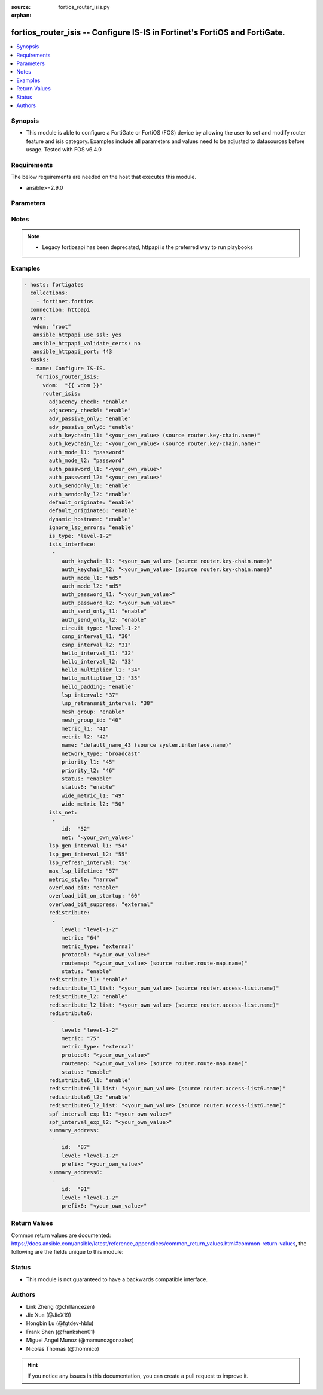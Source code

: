 :source: fortios_router_isis.py

:orphan:

.. fortios_router_isis:

fortios_router_isis -- Configure IS-IS in Fortinet's FortiOS and FortiGate.
+++++++++++++++++++++++++++++++++++++++++++++++++++++++++++++++++++++++++++

.. versionadded:: 2.9

.. contents::
   :local:
   :depth: 1


Synopsis
--------
- This module is able to configure a FortiGate or FortiOS (FOS) device by allowing the user to set and modify router feature and isis category. Examples include all parameters and values need to be adjusted to datasources before usage. Tested with FOS v6.4.0



Requirements
------------
The below requirements are needed on the host that executes this module.

- ansible>=2.9.0


Parameters
----------


.. raw:: html

    <ul>
    <li> <span class="li-head">access_token</span> - Token-based authentication. Generated from GUI of Fortigate. <span class="li-normal">type: str</span> <span class="li-required">required: False</span></li>
    <li> <span class="li-head">vdom</span> - Virtual domain, among those defined previously. A vdom is a virtual instance of the FortiGate that can be configured and used as a different unit. <span class="li-normal">type: str</span> <span class="li-normal">default: root</span></li>
    <li> <span class="li-head">router_isis</span> - Configure IS-IS. <span class="li-normal">type: dict</span></li>
        <ul class="ul-self">
        <li> <span class="li-head">adjacency_check</span> - Enable/disable adjacency check. <span class="li-normal">type: str</span> <span class="li-normal">choices: enable, disable</span></li>
        <li> <span class="li-head">adjacency_check6</span> - Enable/disable IPv6 adjacency check. <span class="li-normal">type: str</span> <span class="li-normal">choices: enable, disable</span></li>
        <li> <span class="li-head">adv_passive_only</span> - Enable/disable IS-IS advertisement of passive interfaces only. <span class="li-normal">type: str</span> <span class="li-normal">choices: enable, disable</span></li>
        <li> <span class="li-head">adv_passive_only6</span> - Enable/disable IPv6 IS-IS advertisement of passive interfaces only. <span class="li-normal">type: str</span> <span class="li-normal">choices: enable, disable</span></li>
        <li> <span class="li-head">auth_keychain_l1</span> - Authentication key-chain for level 1 PDUs. Source router.key-chain.name. <span class="li-normal">type: str</span></li>
        <li> <span class="li-head">auth_keychain_l2</span> - Authentication key-chain for level 2 PDUs. Source router.key-chain.name. <span class="li-normal">type: str</span></li>
        <li> <span class="li-head">auth_mode_l1</span> - Level 1 authentication mode. <span class="li-normal">type: str</span> <span class="li-normal">choices: password, md5</span></li>
        <li> <span class="li-head">auth_mode_l2</span> - Level 2 authentication mode. <span class="li-normal">type: str</span> <span class="li-normal">choices: password, md5</span></li>
        <li> <span class="li-head">auth_password_l1</span> - Authentication password for level 1 PDUs. <span class="li-normal">type: str</span></li>
        <li> <span class="li-head">auth_password_l2</span> - Authentication password for level 2 PDUs. <span class="li-normal">type: str</span></li>
        <li> <span class="li-head">auth_sendonly_l1</span> - Enable/disable level 1 authentication send-only. <span class="li-normal">type: str</span> <span class="li-normal">choices: enable, disable</span></li>
        <li> <span class="li-head">auth_sendonly_l2</span> - Enable/disable level 2 authentication send-only. <span class="li-normal">type: str</span> <span class="li-normal">choices: enable, disable</span></li>
        <li> <span class="li-head">default_originate</span> - Enable/disable distribution of default route information. <span class="li-normal">type: str</span> <span class="li-normal">choices: enable, disable</span></li>
        <li> <span class="li-head">default_originate6</span> - Enable/disable distribution of default IPv6 route information. <span class="li-normal">type: str</span> <span class="li-normal">choices: enable, disable</span></li>
        <li> <span class="li-head">dynamic_hostname</span> - Enable/disable dynamic hostname. <span class="li-normal">type: str</span> <span class="li-normal">choices: enable, disable</span></li>
        <li> <span class="li-head">ignore_lsp_errors</span> - Enable/disable ignoring of LSP errors with bad checksums. <span class="li-normal">type: str</span> <span class="li-normal">choices: enable, disable</span></li>
        <li> <span class="li-head">is_type</span> - IS type. <span class="li-normal">type: str</span> <span class="li-normal">choices: level-1-2, level-1, level-2-only</span></li>
        <li> <span class="li-head">isis_interface</span> - IS-IS interface configuration. <span class="li-normal">type: list</span></li>
            <ul class="ul-self">
            <li> <span class="li-head">auth_keychain_l1</span> - Authentication key-chain for level 1 PDUs. Source router.key-chain.name. <span class="li-normal">type: str</span></li>
            <li> <span class="li-head">auth_keychain_l2</span> - Authentication key-chain for level 2 PDUs. Source router.key-chain.name. <span class="li-normal">type: str</span></li>
            <li> <span class="li-head">auth_mode_l1</span> - Level 1 authentication mode. <span class="li-normal">type: str</span> <span class="li-normal">choices: md5, password</span></li>
            <li> <span class="li-head">auth_mode_l2</span> - Level 2 authentication mode. <span class="li-normal">type: str</span> <span class="li-normal">choices: md5, password</span></li>
            <li> <span class="li-head">auth_password_l1</span> - Authentication password for level 1 PDUs. <span class="li-normal">type: str</span></li>
            <li> <span class="li-head">auth_password_l2</span> - Authentication password for level 2 PDUs. <span class="li-normal">type: str</span></li>
            <li> <span class="li-head">auth_send_only_l1</span> - Enable/disable authentication send-only for level 1 PDUs. <span class="li-normal">type: str</span> <span class="li-normal">choices: enable, disable</span></li>
            <li> <span class="li-head">auth_send_only_l2</span> - Enable/disable authentication send-only for level 2 PDUs. <span class="li-normal">type: str</span> <span class="li-normal">choices: enable, disable</span></li>
            <li> <span class="li-head">circuit_type</span> - IS-IS interface"s circuit type <span class="li-normal">type: str</span> <span class="li-normal">choices: level-1-2, level-1, level-2</span></li>
            <li> <span class="li-head">csnp_interval_l1</span> - Level 1 CSNP interval. <span class="li-normal">type: int</span></li>
            <li> <span class="li-head">csnp_interval_l2</span> - Level 2 CSNP interval. <span class="li-normal">type: int</span></li>
            <li> <span class="li-head">hello_interval_l1</span> - Level 1 hello interval. <span class="li-normal">type: int</span></li>
            <li> <span class="li-head">hello_interval_l2</span> - Level 2 hello interval. <span class="li-normal">type: int</span></li>
            <li> <span class="li-head">hello_multiplier_l1</span> - Level 1 multiplier for Hello holding time. <span class="li-normal">type: int</span></li>
            <li> <span class="li-head">hello_multiplier_l2</span> - Level 2 multiplier for Hello holding time. <span class="li-normal">type: int</span></li>
            <li> <span class="li-head">hello_padding</span> - Enable/disable padding to IS-IS hello packets. <span class="li-normal">type: str</span> <span class="li-normal">choices: enable, disable</span></li>
            <li> <span class="li-head">lsp_interval</span> - LSP transmission interval (milliseconds). <span class="li-normal">type: int</span></li>
            <li> <span class="li-head">lsp_retransmit_interval</span> - LSP retransmission interval (sec). <span class="li-normal">type: int</span></li>
            <li> <span class="li-head">mesh_group</span> - Enable/disable IS-IS mesh group. <span class="li-normal">type: str</span> <span class="li-normal">choices: enable, disable</span></li>
            <li> <span class="li-head">mesh_group_id</span> - Mesh group ID <0-4294967295>, 0: mesh-group blocked. <span class="li-normal">type: int</span></li>
            <li> <span class="li-head">metric_l1</span> - Level 1 metric for interface. <span class="li-normal">type: int</span></li>
            <li> <span class="li-head">metric_l2</span> - Level 2 metric for interface. <span class="li-normal">type: int</span></li>
            <li> <span class="li-head">name</span> - IS-IS interface name. Source system.interface.name. <span class="li-normal">type: str</span> <span class="li-required">required: True</span></li>
            <li> <span class="li-head">network_type</span> - IS-IS interface"s network type <span class="li-normal">type: str</span> <span class="li-normal">choices: broadcast, point-to-point, loopback</span></li>
            <li> <span class="li-head">priority_l1</span> - Level 1 priority. <span class="li-normal">type: int</span></li>
            <li> <span class="li-head">priority_l2</span> - Level 2 priority. <span class="li-normal">type: int</span></li>
            <li> <span class="li-head">status</span> - Enable/disable interface for IS-IS. <span class="li-normal">type: str</span> <span class="li-normal">choices: enable, disable</span></li>
            <li> <span class="li-head">status6</span> - Enable/disable IPv6 interface for IS-IS. <span class="li-normal">type: str</span> <span class="li-normal">choices: enable, disable</span></li>
            <li> <span class="li-head">wide_metric_l1</span> - Level 1 wide metric for interface. <span class="li-normal">type: int</span></li>
            <li> <span class="li-head">wide_metric_l2</span> - Level 2 wide metric for interface. <span class="li-normal">type: int</span></li>
            </ul>
        <li> <span class="li-head">isis_net</span> - IS-IS net configuration. <span class="li-normal">type: list</span></li>
            <ul class="ul-self">
            <li> <span class="li-head">id</span> - isis-net ID. <span class="li-normal">type: int</span> <span class="li-required">required: True</span></li>
            <li> <span class="li-head">net</span> - IS-IS net xx.xxxx. ... .xxxx.xx. <span class="li-normal">type: str</span></li>
            </ul>
        <li> <span class="li-head">lsp_gen_interval_l1</span> - Minimum interval for level 1 LSP regenerating. <span class="li-normal">type: int</span></li>
        <li> <span class="li-head">lsp_gen_interval_l2</span> - Minimum interval for level 2 LSP regenerating. <span class="li-normal">type: int</span></li>
        <li> <span class="li-head">lsp_refresh_interval</span> - LSP refresh time in seconds. <span class="li-normal">type: int</span></li>
        <li> <span class="li-head">max_lsp_lifetime</span> - Maximum LSP lifetime in seconds. <span class="li-normal">type: int</span></li>
        <li> <span class="li-head">metric_style</span> - Use old-style (ISO 10589) or new-style packet formats <span class="li-normal">type: str</span> <span class="li-normal">choices: narrow, wide, transition, narrow-transition, narrow-transition-l1, narrow-transition-l2, wide-l1, wide-l2, wide-transition, wide-transition-l1, wide-transition-l2, transition-l1, transition-l2</span></li>
        <li> <span class="li-head">overload_bit</span> - Enable/disable signal other routers not to use us in SPF. <span class="li-normal">type: str</span> <span class="li-normal">choices: enable, disable</span></li>
        <li> <span class="li-head">overload_bit_on_startup</span> - Overload-bit only temporarily after reboot. <span class="li-normal">type: int</span></li>
        <li> <span class="li-head">overload_bit_suppress</span> - Suppress overload-bit for the specific prefixes. <span class="li-normal">type: str</span> <span class="li-normal">choices: external, interlevel</span></li>
        <li> <span class="li-head">redistribute</span> - IS-IS redistribute protocols. <span class="li-normal">type: list</span></li>
            <ul class="ul-self">
            <li> <span class="li-head">level</span> - Level. <span class="li-normal">type: str</span> <span class="li-normal">choices: level-1-2, level-1, level-2</span></li>
            <li> <span class="li-head">metric</span> - Metric. <span class="li-normal">type: int</span></li>
            <li> <span class="li-head">metric_type</span> - Metric type. <span class="li-normal">type: str</span> <span class="li-normal">choices: external, internal</span></li>
            <li> <span class="li-head">protocol</span> - Protocol name. <span class="li-normal">type: str</span> <span class="li-required">required: True</span></li>
            <li> <span class="li-head">routemap</span> - Route map name. Source router.route-map.name. <span class="li-normal">type: str</span></li>
            <li> <span class="li-head">status</span> - Status. <span class="li-normal">type: str</span> <span class="li-normal">choices: enable, disable</span></li>
            </ul>
        <li> <span class="li-head">redistribute_l1</span> - Enable/disable redistribution of level 1 routes into level 2. <span class="li-normal">type: str</span> <span class="li-normal">choices: enable, disable</span></li>
        <li> <span class="li-head">redistribute_l1_list</span> - Access-list for route redistribution from l1 to l2. Source router.access-list.name. <span class="li-normal">type: str</span></li>
        <li> <span class="li-head">redistribute_l2</span> - Enable/disable redistribution of level 2 routes into level 1. <span class="li-normal">type: str</span> <span class="li-normal">choices: enable, disable</span></li>
        <li> <span class="li-head">redistribute_l2_list</span> - Access-list for route redistribution from l2 to l1. Source router.access-list.name. <span class="li-normal">type: str</span></li>
        <li> <span class="li-head">redistribute6</span> - IS-IS IPv6 redistribution for routing protocols. <span class="li-normal">type: list</span></li>
            <ul class="ul-self">
            <li> <span class="li-head">level</span> - Level. <span class="li-normal">type: str</span> <span class="li-normal">choices: level-1-2, level-1, level-2</span></li>
            <li> <span class="li-head">metric</span> - Metric. <span class="li-normal">type: int</span></li>
            <li> <span class="li-head">metric_type</span> - Metric type. <span class="li-normal">type: str</span> <span class="li-normal">choices: external, internal</span></li>
            <li> <span class="li-head">protocol</span> - Protocol name. <span class="li-normal">type: str</span> <span class="li-required">required: True</span></li>
            <li> <span class="li-head">routemap</span> - Route map name. Source router.route-map.name. <span class="li-normal">type: str</span></li>
            <li> <span class="li-head">status</span> - Enable/disable redistribution. <span class="li-normal">type: str</span> <span class="li-normal">choices: enable, disable</span></li>
            </ul>
        <li> <span class="li-head">redistribute6_l1</span> - Enable/disable redistribution of level 1 IPv6 routes into level 2. <span class="li-normal">type: str</span> <span class="li-normal">choices: enable, disable</span></li>
        <li> <span class="li-head">redistribute6_l1_list</span> - Access-list for IPv6 route redistribution from l1 to l2. Source router.access-list6.name. <span class="li-normal">type: str</span></li>
        <li> <span class="li-head">redistribute6_l2</span> - Enable/disable redistribution of level 2 IPv6 routes into level 1. <span class="li-normal">type: str</span> <span class="li-normal">choices: enable, disable</span></li>
        <li> <span class="li-head">redistribute6_l2_list</span> - Access-list for IPv6 route redistribution from l2 to l1. Source router.access-list6.name. <span class="li-normal">type: str</span></li>
        <li> <span class="li-head">spf_interval_exp_l1</span> - Level 1 SPF calculation delay. <span class="li-normal">type: str</span></li>
        <li> <span class="li-head">spf_interval_exp_l2</span> - Level 2 SPF calculation delay. <span class="li-normal">type: str</span></li>
        <li> <span class="li-head">summary_address</span> - IS-IS summary addresses. <span class="li-normal">type: list</span></li>
            <ul class="ul-self">
            <li> <span class="li-head">id</span> - Summary address entry ID. <span class="li-normal">type: int</span> <span class="li-required">required: True</span></li>
            <li> <span class="li-head">level</span> - Level. <span class="li-normal">type: str</span> <span class="li-normal">choices: level-1-2, level-1, level-2</span></li>
            <li> <span class="li-head">prefix</span> - Prefix. <span class="li-normal">type: str</span></li>
            </ul>
        <li> <span class="li-head">summary_address6</span> - IS-IS IPv6 summary address. <span class="li-normal">type: list</span></li>
            <ul class="ul-self">
            <li> <span class="li-head">id</span> - Prefix entry ID. <span class="li-normal">type: int</span> <span class="li-required">required: True</span></li>
            <li> <span class="li-head">level</span> - Level. <span class="li-normal">type: str</span> <span class="li-normal">choices: level-1-2, level-1, level-2</span></li>
            <li> <span class="li-head">prefix6</span> - IPv6 prefix. <span class="li-normal">type: str</span></li>
            </ul>
        </ul>
    </ul>


Notes
-----

.. note::

   - Legacy fortiosapi has been deprecated, httpapi is the preferred way to run playbooks



Examples
--------

.. code-block:: yaml+jinja
    
    - hosts: fortigates
      collections:
        - fortinet.fortios
      connection: httpapi
      vars:
       vdom: "root"
       ansible_httpapi_use_ssl: yes
       ansible_httpapi_validate_certs: no
       ansible_httpapi_port: 443
      tasks:
      - name: Configure IS-IS.
        fortios_router_isis:
          vdom:  "{{ vdom }}"
          router_isis:
            adjacency_check: "enable"
            adjacency_check6: "enable"
            adv_passive_only: "enable"
            adv_passive_only6: "enable"
            auth_keychain_l1: "<your_own_value> (source router.key-chain.name)"
            auth_keychain_l2: "<your_own_value> (source router.key-chain.name)"
            auth_mode_l1: "password"
            auth_mode_l2: "password"
            auth_password_l1: "<your_own_value>"
            auth_password_l2: "<your_own_value>"
            auth_sendonly_l1: "enable"
            auth_sendonly_l2: "enable"
            default_originate: "enable"
            default_originate6: "enable"
            dynamic_hostname: "enable"
            ignore_lsp_errors: "enable"
            is_type: "level-1-2"
            isis_interface:
             -
                auth_keychain_l1: "<your_own_value> (source router.key-chain.name)"
                auth_keychain_l2: "<your_own_value> (source router.key-chain.name)"
                auth_mode_l1: "md5"
                auth_mode_l2: "md5"
                auth_password_l1: "<your_own_value>"
                auth_password_l2: "<your_own_value>"
                auth_send_only_l1: "enable"
                auth_send_only_l2: "enable"
                circuit_type: "level-1-2"
                csnp_interval_l1: "30"
                csnp_interval_l2: "31"
                hello_interval_l1: "32"
                hello_interval_l2: "33"
                hello_multiplier_l1: "34"
                hello_multiplier_l2: "35"
                hello_padding: "enable"
                lsp_interval: "37"
                lsp_retransmit_interval: "38"
                mesh_group: "enable"
                mesh_group_id: "40"
                metric_l1: "41"
                metric_l2: "42"
                name: "default_name_43 (source system.interface.name)"
                network_type: "broadcast"
                priority_l1: "45"
                priority_l2: "46"
                status: "enable"
                status6: "enable"
                wide_metric_l1: "49"
                wide_metric_l2: "50"
            isis_net:
             -
                id:  "52"
                net: "<your_own_value>"
            lsp_gen_interval_l1: "54"
            lsp_gen_interval_l2: "55"
            lsp_refresh_interval: "56"
            max_lsp_lifetime: "57"
            metric_style: "narrow"
            overload_bit: "enable"
            overload_bit_on_startup: "60"
            overload_bit_suppress: "external"
            redistribute:
             -
                level: "level-1-2"
                metric: "64"
                metric_type: "external"
                protocol: "<your_own_value>"
                routemap: "<your_own_value> (source router.route-map.name)"
                status: "enable"
            redistribute_l1: "enable"
            redistribute_l1_list: "<your_own_value> (source router.access-list.name)"
            redistribute_l2: "enable"
            redistribute_l2_list: "<your_own_value> (source router.access-list.name)"
            redistribute6:
             -
                level: "level-1-2"
                metric: "75"
                metric_type: "external"
                protocol: "<your_own_value>"
                routemap: "<your_own_value> (source router.route-map.name)"
                status: "enable"
            redistribute6_l1: "enable"
            redistribute6_l1_list: "<your_own_value> (source router.access-list6.name)"
            redistribute6_l2: "enable"
            redistribute6_l2_list: "<your_own_value> (source router.access-list6.name)"
            spf_interval_exp_l1: "<your_own_value>"
            spf_interval_exp_l2: "<your_own_value>"
            summary_address:
             -
                id:  "87"
                level: "level-1-2"
                prefix: "<your_own_value>"
            summary_address6:
             -
                id:  "91"
                level: "level-1-2"
                prefix6: "<your_own_value>"
    


Return Values
-------------
Common return values are documented: https://docs.ansible.com/ansible/latest/reference_appendices/common_return_values.html#common-return-values, the following are the fields unique to this module:

.. raw:: html

    <ul>

    <li> <span class="li-return">build</span> - Build number of the fortigate image <span class="li-normal">returned: always</span> <span class="li-normal">type: str</span> <span class="li-normal">sample: 1547</span></li>
    <li> <span class="li-return">http_method</span> - Last method used to provision the content into FortiGate <span class="li-normal">returned: always</span> <span class="li-normal">type: str</span> <span class="li-normal">sample: PUT</span></li>
    <li> <span class="li-return">http_status</span> - Last result given by FortiGate on last operation applied <span class="li-normal">returned: always</span> <span class="li-normal">type: str</span> <span class="li-normal">sample: 200</span></li>
    <li> <span class="li-return">mkey</span> - Master key (id) used in the last call to FortiGate <span class="li-normal">returned: success</span> <span class="li-normal">type: str</span> <span class="li-normal">sample: id</span></li>
    <li> <span class="li-return">name</span> - Name of the table used to fulfill the request <span class="li-normal">returned: always</span> <span class="li-normal">type: str</span> <span class="li-normal">sample: urlfilter</span></li>
    <li> <span class="li-return">path</span> - Path of the table used to fulfill the request <span class="li-normal">returned: always</span> <span class="li-normal">type: str</span> <span class="li-normal">sample: webfilter</span></li>
    <li> <span class="li-return">revision</span> - Internal revision number <span class="li-normal">returned: always</span> <span class="li-normal">type: str</span> <span class="li-normal">sample: 17.0.2.10658</span></li>
    <li> <span class="li-return">serial</span> - Serial number of the unit <span class="li-normal">returned: always</span> <span class="li-normal">type: str</span> <span class="li-normal">sample: FGVMEVYYQT3AB5352</span></li>
    <li> <span class="li-return">status</span> - Indication of the operation's result <span class="li-normal">returned: always</span> <span class="li-normal">type: str</span> <span class="li-normal">sample: success</span></li>
    <li> <span class="li-return">vdom</span> - Virtual domain used <span class="li-normal">returned: always</span> <span class="li-normal">type: str</span> <span class="li-normal">sample: root</span></li>
    <li> <span class="li-return">version</span> - Version of the FortiGate <span class="li-normal">returned: always</span> <span class="li-normal">type: str</span> <span class="li-normal">sample: v5.6.3</span></li>
    </ul>

Status
------

- This module is not guaranteed to have a backwards compatible interface.


Authors
-------

- Link Zheng (@chillancezen)
- Jie Xue (@JieX19)
- Hongbin Lu (@fgtdev-hblu)
- Frank Shen (@frankshen01)
- Miguel Angel Munoz (@mamunozgonzalez)
- Nicolas Thomas (@thomnico)


.. hint::
    If you notice any issues in this documentation, you can create a pull request to improve it.
